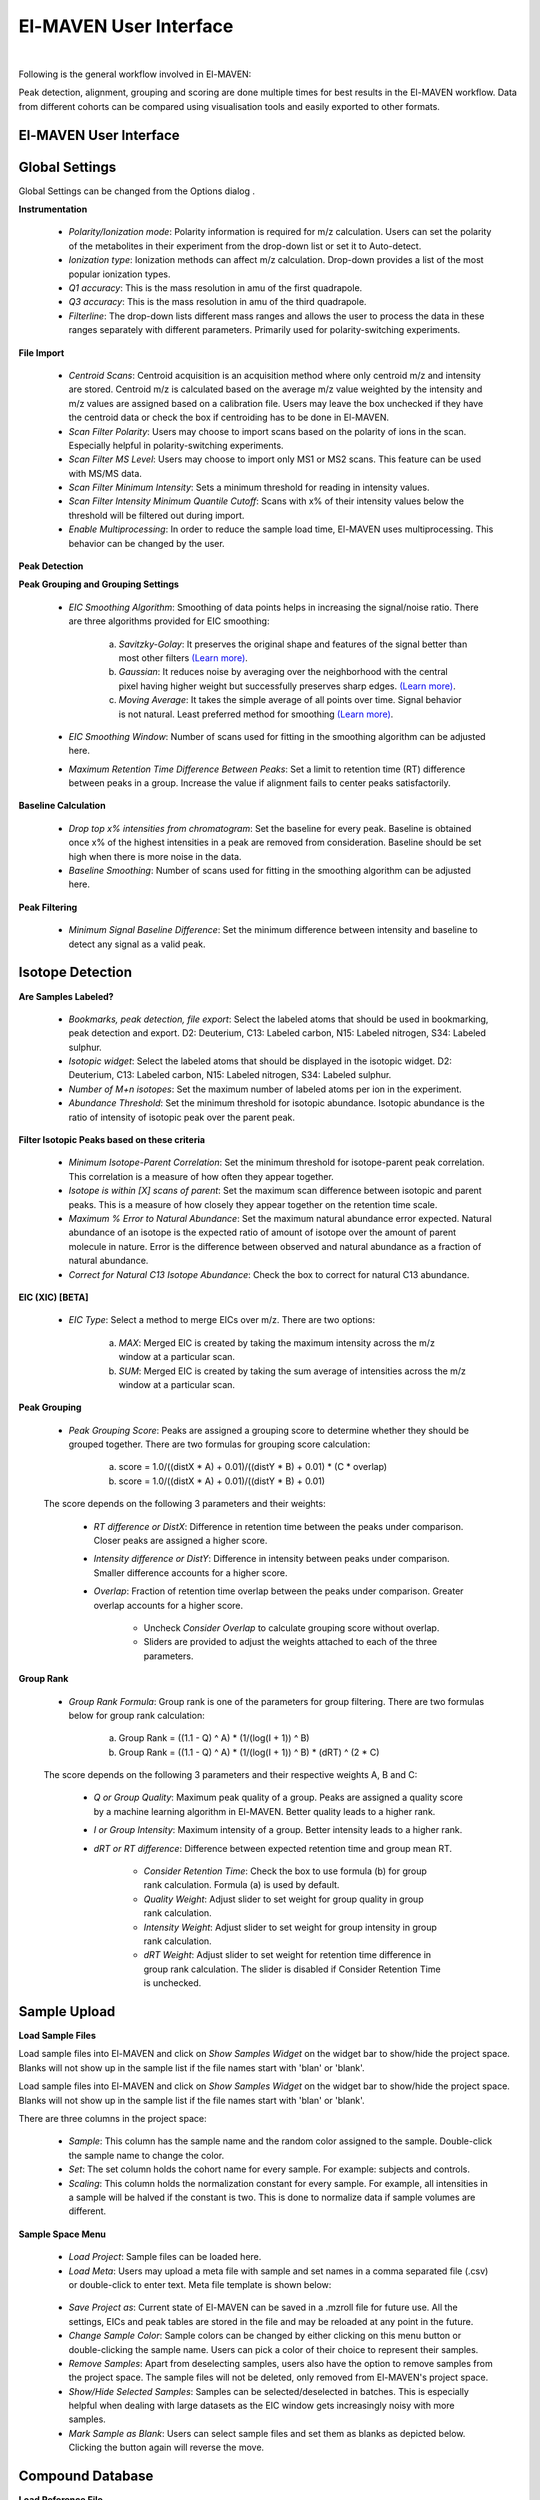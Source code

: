 El-MAVEN User Interface
=======================

|

Following is the general workflow involved in El-MAVEN:

.. image:: /image/Workflow.png

Peak detection, alignment, grouping and scoring are done multiple times for best results in the El-MAVEN workflow. Data from different cohorts can be compared using visualisation tools and easily exported to other formats.

.. All widget icons are referenced here

.. |options| image:: /image/Widget_1.png
.. |load samples| image:: /image/Widget_2.png
.. |show samples| image:: /image/Widget_3.png
.. |load project| image:: /image/Widget_4.png
.. |load meta| image:: /image/Widget_5.png
.. |save project as| image:: /image/Widget_6.png
.. |change sample color| image:: /image/Widget_7.png
.. |remove samples| image:: /image/Widget_8.png
.. |show hide selected samples| image:: /image/Widget_9.png
.. |mark sample as blank| image:: /image/Widget_10.png
.. |zoom out| image:: /image/Widget_11.png
.. |copy group info to clipboard| image:: /image/Widget_12.png
.. |bookmark as good group| image:: /image/Widget_13.png
.. |bookmark as bad group| image:: /image/Widget_14.png
.. |history back| image:: /image/Widget_15.png
.. |history forward| image:: /image/Widget_16.png
.. |save eic image to pdf| image:: /image/Widget_17.png
.. |copy eic image to clipboard| image:: /image/Widget_18.png
.. |print eic| image:: /image/Widget_19.png
.. |auto zoom| image:: /image/Widget_20.png
.. |show tic's| image:: /image/Widget_21.png
.. |show bar plot| image:: /image/Widget_22.png
.. |show isotope plot| image:: /image/Widget_23.png
.. |show box plot| image:: /image/Widget_24.png
.. |align| image:: /image/Widget_25.png
.. |show alignment visualisation| image:: /image/Widget_26.png
.. |show alignment visualisation for all groups| image:: /image/Widget_27.png
.. |show alignment polynomial fit| image:: /image/Widget_28.png
.. |peaks| image:: /image/Widget_29.png
.. |switch between group and peak views| image:: /image/Widget_30.png
.. |train neural net| image:: /image/Widget_31.png
.. |scatter plot| image:: /image/Widget_32.png
.. |compare samples| image:: /image/Widget_33.png
.. |volcano plot| image:: /image/Widget_34.png
.. |generate pdf| image:: /image/Widget_35.png
.. |export to csv| image:: /image/Widget_36.png
.. |export to json| image:: /image/Widget_37.png

.. |UI01| image:: /image/UI_1.png
.. |UI02| image:: /image/UI_2.png
.. |UI03| image:: /image/UI_3.png
.. |UI04| image:: /image/UI_4.png
.. |UI05| image:: /image/UI_5.png
.. |UI06| image:: /image/UI_6.png
.. |UI07| image:: /image/UI_7.png
.. |UI08| image:: /image/UI_8.png
.. |UI09| image:: /image/UI_9.png
.. |UI10| image:: /image/UI_10.png
.. |UI11| image:: /image/UI_11.png
.. |UI12| image:: /image/UI_12.png
.. |UI13| image:: /image/UI_13.png
.. |UI14| image:: /image/UI_14.png
.. |UI15| image:: /image/UI_15.png
.. |UI16| image:: /image/UI_16.png
.. |UI17| image:: /image/UI_17.png
.. |UI18| image:: /image/UI_18.png
.. |UI19| image:: /image/UI_19.png
.. |UI20| image:: /image/UI_20.png
.. |UI21| image:: /image/UI_21.png
.. |UI22| image:: /image/UI_22.png
.. |UI23| image:: /image/UI_23.png
.. |UI24| image:: /image/UI_24.png
.. |UI25| image:: /image/UI_25.png
.. |UI26| image:: /image/UI_26.png
.. |UI27| image:: /image/UI_27.png
.. |UI28| image:: /image/UI_28.png
.. |UI29| image:: /image/UI_29.png
.. |UI30| image:: /image/UI_30.png
.. |UI31| image:: /image/UI_31.png
.. |UI32| image:: /image/UI_32.png
.. |UI33| image:: /image/UI_33.png
.. |UI34| image:: /image/UI_34.png
.. |UI35| image:: /image/UI_35.png
.. |UI36| image:: /image/UI_36.png
.. |UI37| image:: /image/UI_37.png
.. |UI38| image:: /image/UI_38.png


El-MAVEN User Interface
-----------------------

|UI01|

Global Settings
---------------

Global Settings can be changed from the Options dialog |options|.

**Instrumentation**

|UI02|

   * *Polarity/Ionization mode*: Polarity information is required for m/z calculation. Users can set the polarity of the metabolites in their experiment from the drop-down list or set it to Auto-detect.

   * *Ionization type*: Ionization methods can affect m/z calculation. Drop-down provides a list of the most popular ionization types.

   * *Q1 accuracy*: This is the mass resolution in amu of the first quadrapole.

   * *Q3 accuracy*: This is the mass resolution in amu of the third quadrapole.

   * *Filterline*: The drop-down lists different mass ranges and allows the user to process the data in these ranges separately with different parameters. Primarily used for polarity-switching experiments.

**File Import**

|UI03|

   * *Centroid Scans*: Centroid acquisition is an acquisition method where only centroid m/z and intensity are stored. Centroid m/z is calculated based on the average m/z value weighted by the intensity and m/z values are assigned based on a calibration file. Users may leave the box unchecked if they have the centroid data or check the box if centroiding has to be done in El-MAVEN.

   * *Scan Filter Polarity*: Users may choose to import scans based on the polarity of ions in the scan. Especially helpful in polarity-switching experiments.

   * *Scan Filter MS Level*: Users may choose to import only MS1 or MS2 scans. This feature can be used with MS/MS data.

   * *Scan Filter Minimum Intensity*: Sets a minimum threshold for reading in intensity values.

   * *Scan Filter Intensity Minimum Quantile Cutoff*: Scans with x% of their intensity values below the threshold will be filtered out during import.

   * *Enable Multiprocessing*: In order to reduce the sample load time, El-MAVEN uses multiprocessing. This behavior can be changed by the user.

**Peak Detection** 

|UI04|

**Peak Grouping and Grouping Settings**

   * *EIC Smoothing Algorithm*: Smoothing of data points helps in increasing the signal/noise ratio. There are three algorithms provided for EIC smoothing: 

      (a) *Savitzky-Golay*: It preserves the original shape and features of the signal better than most other filters `(Learn more) <https://www.researchgate.net/publication/270819321_Smoothing_and_Differentiation_of_Data_by_Simplified_Least_Squares_Procedures>`_. 

      (b) *Gaussian*: It reduces noise by averaging over the neighborhood with the central pixel having higher weight but successfully preserves sharp edges. `(Learn more) <https://people.csail.mit.edu/asolar/papers/pldi276-chaudhuri.pdf>`_. 

      (c) *Moving Average*: It takes the simple average of all points over time. Signal behavior is not natural. Least preferred method for smoothing `(Learn more) <https://www.wavemetrics.com/products/igorpro/dataanalysis/signalprocessing/smoothing>`_.

   * *EIC Smoothing Window*: Number of scans used for fitting in the smoothing algorithm can be adjusted here.

   * *Maximum Retention Time Difference Between Peaks*: Set a limit to retention time (RT) difference between peaks in a group. Increase the value if alignment fails to center peaks satisfactorily.

**Baseline Calculation**

   * *Drop top x% intensities from chromatogram*: Set the baseline for every peak. Baseline is obtained once x% of the highest intensities in a peak are removed from consideration. Baseline should be set high when there is more noise in the data.

   * *Baseline Smoothing*: Number of scans used for fitting in the smoothing algorithm can be adjusted here.

**Peak Filtering**

|UI05|

   * *Minimum Signal Baseline Difference*: Set the minimum difference between intensity and baseline to detect any signal as a valid peak.

Isotope Detection
-----------------

|UI06|

**Are Samples Labeled?**

   * *Bookmarks, peak detection, file export*: Select the labeled atoms that should be used in bookmarking, peak detection and export. D2: Deuterium, C13: Labeled carbon, N15: Labeled nitrogen, S34: Labeled sulphur.

   * *Isotopic widget*: Select the labeled atoms that should be displayed in the isotopic widget. D2: Deuterium, C13: Labeled carbon, N15: Labeled nitrogen, S34: Labeled sulphur.

   * *Number of M+n isotopes*: Set the maximum number of labeled atoms per ion in the experiment.

   * *Abundance Threshold*: Set the minimum threshold for isotopic abundance. Isotopic abundance is the ratio of intensity of isotopic peak over the parent peak.

**Filter Isotopic Peaks based on these criteria**

   * *Minimum Isotope-Parent Correlation*: Set the minimum threshold for isotope-parent peak correlation. This correlation is a measure of how often they appear together.

   * *Isotope is within [X] scans of parent*: Set the maximum scan difference between isotopic and parent peaks. This is a measure of how closely they appear together on the retention time scale.

   * *Maximum % Error to Natural Abundance*: Set the maximum natural abundance error expected. Natural abundance of an isotope is the expected ratio of amount of isotope over the amount of parent molecule in nature. Error is the difference between observed and natural abundance as a fraction of natural abundance.

   * *Correct for Natural C13 Isotope Abundance*: Check the box to correct for natural C13 abundance.

**EIC (XIC) [BETA]**

|UI07|

   * *EIC Type*: Select a method to merge EICs over m/z. There are two options: 

      (a) *MAX*: Merged EIC is created by taking the maximum intensity across the m/z window at a particular scan.

      (b) *SUM*: Merged EIC is created by taking the sum average of intensities across the m/z window at a particular scan.

**Peak Grouping**

|UI08|

   * *Peak Grouping Score*: Peaks are assigned a grouping score to determine whether they should be grouped together. There are two formulas for grouping score calculation: 

      (a) score = 1.0/((distX * A) + 0.01)/((distY * B) + 0.01) * (C * overlap) 

      (b) score = 1.0/((distX * A) + 0.01)/((distY * B) + 0.01)

   The score depends on the following 3 parameters and their weights:

      * *RT difference or DistX*: Difference in retention time between the peaks under comparison. Closer peaks are assigned a higher score.

      * *Intensity difference or DistY*: Difference in intensity between peaks under comparison. Smaller difference accounts for a higher score.

      * *Overlap*: Fraction of retention time overlap between the peaks under comparison. Greater overlap accounts for a higher score.

         * Uncheck *Consider Overlap* to calculate grouping score without overlap.

         * Sliders are provided to adjust the weights attached to each of the three parameters.

**Group Rank**

|UI09|

   * *Group Rank Formula*: Group rank is one of the parameters for group filtering. There are two formulas below for group rank calculation:

      (a) Group Rank = ((1.1 - Q) ^ A) * (1/(log(I + 1)) ^ B)

      (b) Group Rank = ((1.1 - Q) ^ A) * (1/(log(I + 1)) ^ B) * (dRT) ^ (2 * C)

   The score depends on the following 3 parameters and their respective weights A, B and C:

      * *Q or Group Quality*: Maximum peak quality of a group. Peaks are assigned a quality score by a machine learning algorithm in El-MAVEN. Better quality leads to a higher rank.

      * *I or Group Intensity*: Maximum intensity of a group. Better intensity leads to a higher rank.

      * *dRT or RT difference*: Difference between expected retention time and group mean RT.

         * *Consider Retention Time*: Check the box to use formula (b) for group rank calculation. Formula (a) is used by default.

         * *Quality Weight*: Adjust slider to set weight for group quality in group rank calculation.

         * *Intensity Weight*: Adjust slider to set weight for group intensity in group rank calculation.

         * *dRT Weight*: Adjust slider to set weight for retention time difference in group rank calculation. The slider is disabled if Consider Retention Time is unchecked.

Sample Upload
-------------

**Load Sample Files**

Load |load samples| sample files into El-MAVEN and click on *Show Samples Widget* |show samples| on the widget bar to show/hide the project space. Blanks will not show up in the sample list if the file names start with 'blan' or 'blank'. 

|UI10|

Load sample files into El-MAVEN and click on *Show Samples Widget* on the widget bar to show/hide the project space. Blanks will not show up in the sample list if the file names start with 'blan' or 'blank'.

There are three columns in the project space:

   * *Sample*: This column has the sample name and the random color assigned to the sample. Double-click the sample name to change the color.

   * *Set*: The set column holds the cohort name for every sample. For example: subjects and controls.

   * *Scaling*: This column holds the normalization constant for every sample. For example, all intensities in a sample will be halved if the constant is two. This is done to normalize data if sample volumes are different.

**Sample Space Menu**

   * |load project| *Load Project*: Sample files can be loaded here.

   * |load meta| *Load Meta*: Users may upload a meta file with sample and set names in a comma separated file (.csv) or double-click to enter text. Meta file template is shown below:

|UI11|

   * |save project as| *Save Project as*: Current state of El-MAVEN can be saved in a .mzroll file for future use. All the settings, EICs and peak tables are stored in the file and may be reloaded at any point in the future.

   * |change sample color| *Change Sample Color*: Sample colors can be changed by either clicking on this menu button or double-clicking the sample name. Users can pick a color of their choice to represent their samples.

   * |remove samples| *Remove Samples*: Apart from deselecting samples, users also have the option to remove samples from the project space. The sample files will not be deleted, only removed from El-MAVEN's project space.

   * |show hide selected samples| *Show/Hide Selected Samples*: Samples can be selected/deselected in batches. This is especially helpful when dealing with large datasets as the EIC window gets increasingly noisy with more samples.

   * |mark sample as blank| *Mark Sample as Blank*: Users can select sample files and set them as blanks as depicted below. Clicking the button again will reverse the move.

|UI12|

Compound Database
-----------------

**Load Reference File**

|UI13|

Reference file contains a list of metabolites and their properties that are used for peak detection. This is a comma separated (.csv) or tab separated (.tab) file with compound name, id, formula, mass, expected retention time and category. It is preferable but not necessary to have retention time information in the reference file but either mass or formula is required. In case both mass and formula are provided, formula will be used to calculate the m/z. Click on the *Show Compounds Widget* on the widget toolbar to view the compounds panel. Users may upload a new reference file or use any of the default files loaded on start-up.

|UI14|

EIC
---

|UI15|

An Extracted Ion Chromatogram is a graph of Intensity vs. retention time for a certain m/z range. EIC window displays the EIC for every group/compound selected or m/z range provided. The group name and/or the m/z range is displayed at the top. Following are the different menu options on top of the EIC window:

   * |zoom out| *Zoom Out*: The EIC is initially zoomed-in to display the region near the expected retention time of a group. This button will zoom out and display the whole retention time range for the selected m/z range. Users may zoom in to a region by right dragging the mouse over it. Left-dragging will zoom out.

   * |copy group info to clipboard| *Copy Group Information to Clipboard*: On clicking this button, group information is copied to the clipboard with every row representing a different sample.

   * |bookmark as good group| *Bookmark as Good Group*: Users can manually curate a group as 'good' and store it in the bookmark table using this button. (Manual curation of groups has been covered `here <https://github.com/ElucidataInc/ElMaven/wiki/Introduction-to-ElMaven-UI>`_) 

|UI16|

   * |bookmark as bad group| *Bookmark as Bad Group*: User can manually curate a group as 'bad' and store it in the bookmark table using this button. (Manual curation of groups has been covered `here <https://github.com/ElucidataInc/ElMaven/wiki/Introduction-to-ElMaven-UI>`_) 

|UI17|

   * |history back| *History Back*: EIC window display history is recorded. Clicking this button will display the previous state of the window.

   * |history forward| *History Forward*: EIC window display history is recorded. Clicking this button will display the next state of the window, if available. 

   * |save eic image to pdf| *Save EIC Image to PDF File*: Saves the current EIC window display in a PDF file.

   * |copy eic image to clipboard| *Copy EIC Image to Clipboard*: Current EIC window display is copied to clipboard.

   * |print eic| *Print EIC*: Current EIC window display can be directly printed out.

   * |auto zoom| *Auto Zoom*: Auto Zoom is selected by default. It zooms-in and centers the EIC to the expected RT. The expected retention time is depicted as a dashed red line. 

|UI18|

   * |show tic's| *Show TICs*: Displays the Total Ion Current. TIC is the sum of all intensities in a scan.

   * |show bar plot| *Show Bar Plot*: Displays the peak intensity for a group in every sample. Intensity can be calculated by various methods known as quantitation types in El-MAVEN. Users can change the quantitation type from the drop-down list on the top right or choose to display other parameters like retention time and peak quality. 

|UI19|

   * |show isotope plot| *Show Isotope Plot*: Displays the isotope plot for a group. Each bar in the plot represents the relative percentage of different isotopic species for the selected group in a sample.

|UI20|

   * |show box plot| *Show Box Plot*: Displays the boxplot for a group. The box plot shows the spread of intensities in the group and where each peak lies in relation to the median. Median of the intensities is the vertical line between the boxes.

Apart from the top menu, there are other features in the EIC window. Right-click anywhere in the window and go to Options. 

|UI21|

Some of the important options are:

   * *Show Peaks*: Peaks are marked by the colored circles that represent the quality score of the peak. Bigger the circle, better the peak quality. This option allows the user to show/hide the peak quality score.

   * *Group Peaks Automatically*: Peak grouping happens automatically when grouping parameters are changed. To prevent automatic grouping, user can uncheck this option.

   * *Show Baseline*: Hide/Show the baseline for every peak. (Read more about baseline `here <https://elmaven.readthedocs.io/en/develop/IntroductiontoElMAVENUI.html#global-settings>`_).

   * *Show Merged EIC*: Merged EIC is the sum average of EICs across samples. It smoothens the data and helps in grouping peaks.

   * *Show EIC as Lines*: In case of large number of samples, it can get difficult to look at short individual peaks as they are obscured by larger peaks. Showing EIC as lines cleans up the display window and allows the user to look at small peaks.

Mass Spectra
------------

Mass Spectra Widget displays each peak, its mass, and intensity for a scan. As the widget shows all detected masses in a scan, the ppm window for the EIC and consequently grouping can be adjusted accordingly. This feature is especially useful for MS/MS data and isotopic detection. 

|UI22|

Alignment
---------

Prolonged use of the LC column can lead to a drift in retention time across samples. Alignment shifts the peak RTs in every sample to correct for this drift and brings the peaks closer to median retention time of the group.

Click on the *Align* button |align| and adjust the settings.

|UI23|

The first panel in Alignment options is for Group Selection criteria. 'Group' here refers to a set of peaks across samples that is annotated as a particular ion.

   * *Group must contain at least [X] good peaks*: The value of x is set to filter out groups that do not have at least x good peaks from the alignment process. As there is only one peak per sample for a group, this value should not exceed the number of samples in your project. This option allows the users to discard groups with very few good peaks under the assumption that those could be stray peaks.

   * *Limit total number of groups in alignment to*: Users can change the number of groups being used for alignment in case there are too many groups detected after the peak detection process.
   
   * *Peak Grouping Window*: This value controls the number of scans required to get the most accurate peaks. Enter a high number if the reproducibility is low to ensure best results.

The next panel is for *Peak Selection* settings:

   * *Minimum Peak Intensity*: The intensity value can be adjusted to only look at high or low intensity peaks in case you have prior information about the concentration of metabolite users are looking for.

   * *Minimum peak S/N ratio*: This is the minimum signal to noise ratio of your experiment. Increase the value if you see too much noise in the data.
    
   * *Minimum Peak Width*: This is the least number of scans to be considered to evaluate the width of any peak.

   * *Peak Detection Algorithm*: Select the *Compound Database Search* algorithm and then choose an appropriate database from the next drop-down menu.

The *Alignment Algorithm* panel provides the following options:

   * *Alignment Algorithm*: There are three alignment algorithms available in El-MAVEN: Obi-Warp, Poly fit and Loess fit. Loess fit has been released as a beta feature for now.
    
   * *Maximum number of Iterations*: This parameter is only required for Poly fit algorithm. Enter the number of times El-MAVEN should fit a model to the data in order to align it.
    
   * *Polynomial Degree*: This is the degree of the non-linear model we are trying to fit. Recommended settings are entered by default.

Click on *Align* at the bottom.

**Alignment Visualizations**

El-MAVEN provides three visualizations for alignment analysis.

* *Show Alignment Visualization*: Click on |show alignment visualisation| in the widget bar to open this visualization. Click on any grouped peak to look at its delta RT vs RT graph as shown.

|UI24|

* *Show Alignment Visualization (For All Groups)*: Click on |show alignment visualisation for all groups| in the widget bar for this visualization.

|UI25|

* *Show Alignment Polynomial Fit*: Click on |show alignment polynomial fit| in the widget bar for Poly fit alignment. 

|UI26|

The above graphs give a clear indication of how aligned/misaligned the peaks are. Users may run alignment again with different parameters if required (or with a different algorithm).

Peak Detection
--------------

Peak detection algorithm pulls the EICs, detects peaks and performs grouping and filtering based on parameters controlled by the users. The algorithm groups identical peaks across samples and calculates the quality score by a machine learning algorithm. Click on the *Peaks* icon |peaks| on the top to open the settings dialog.

There are 3 tabs for setting Peak Detection parameters:

**1. Feature Detection Selection**

|UI27|

The Feature Detection Selection panel has the following parameters:

   * *Automated Feature Detection*: This is one of the two strategies for finding peaks. Automated search creates thousands of mass slices across the whole m/z and retention time space to find all peaks present in the sample. This strategy is used when looking for new/unknown metabolites in the samples.

      * *Mass Domain Resolution*: This value defines the m/z range of every mass slice in parts per million

      * *Time Domain Resolution*: This value defines the scan range (or retention time range) of every mass slice

      * *Limit Mass Range*: User can limit the automated search to a range of m/z according to their requirements

      * *Limit Time Range*: User can limit the automated search to a retention time range according to their requirements

   * *Compound Database Search*: Database search is used to search for compounds listed in the reference file using their m/z information. For better accuracy, retention time information can also be used for the search.

      * *Select Database*: Select a desired reference file for the search from the drop-down list
   
      * *EIC Extraction Window*: Provide a ppm buffer range to all compound masses. A larger window is useful for processing low resolution data. The window should be smaller for high resolution data to reduce noise.

      * *Match Retention Time*: Enable/disable use of retention time information along with m/z to perform database search. Compounds can have different retention times in every experiment, therefore this option should only be checked if the reference file is specific to the experiment and the sampled used. Enter the time buffer in the accompanying box.

      * *Limit Number of Reported Groups Per Compound*: Multiple groups can be annotated as the same compound, especially when retention time is not taken into consideration for the search. Users can set the value to only report X best groups according to their rank. The group rank formula will be discussed later in the tutorial.

   * *Match Fragmentation*: This panel is activated for MS/MS data.

   * *Report Isotopic Peaks*: Check this box to find and report isotopic peaks for labeled data.

   To perform peak detection with reference, check the box next to *Compound Database Search* and choose the appropriate database. The *EIC Extraction Window* should be set according to the instrument's resolving power. Select the *Match Retention Time* option if you wish to search for compounds using both the m/z ratio and retention time value given in the database. In case of a generic database, searching by retention time is not recommended.

**2. Group Filtering**

|UI28|

After grouping is done, groups that do not fulfill the criteria shown above are filtered out.

   * *Minimum Peak Intensity*: Groups with no peak intensities above this threshold are filtered out. The drop-down list beside the input box defines how intensity is calculated. Different methods of intensity calculation are known as quantitation types. The slider below can be adjusted to change the minimum percentage of peaks per group that must pass the threshold (minimum number of peaks is 1).

   * *Minimum Quality*: Quality of peaks is calculated using a machine learning algorithm. Groups with no peak qualities above this threshold are filtered out. The slider below can be adjusted to change the minimum percentage of peaks per group that must pass the threshold (minimum number of peaks is 1).

   * *Minimum Signal/Blank Ratio*: Signal/Blank ratio is the ratio of peak intensity over maximum intensity observed in blanks. Groups with no peaks above this threshold are filtered out. The slider can be adjusted to change the minimum percentage of peaks per group that must pass the threshold (minimum number of peaks is 1). This helps in filtering out peaks that are also present in blanks.

   * *Minimum Signal/Baseline Ratio*: Signal/Baseline ratio is the ratio of peak intensity over baseline value for that peak. Baseline calculation is used to filter out noise in the signal and will be discussed later in the tutorial. The slider can be adjusted to change the minimum percentage of peaks per group that must pass the threshold (minimum number of peaks is 1).

   * *Minimum Peak Width*: Peak width is equal to the number of scans that a peak is spread over. Groups with no peak widths above this threshold are filtered out. Spurious signals can be filtered out using this option.

   * *Peak Classifier Model File*: This is the default model that is used by the machine learning algorithm for classifying peaks according to their quality.

Change the settings according to the data and click on *Find Peaks* to run peak detection. For beginners, performing peak detection with default values at first is recommended. Users may then adjust the settings depending on their results.

**3. Method Summary**

|UI29|

Peak Table
----------

|UI30|

Groups information obtained after Peak Detection is stored and displayed in the form of a Peak Table with a row representing a group and its corresponding features in columns. Users can show/hide the peak table by clicking on |peaks| the widget bar.

**Peak Table Features**

Following are the different features/columns in a peak table:

   * *#*: is the serial number for a group
    
   * *ID*: Group ID is assigned according to the search mode used during peak detection. In case of Automated search, groups are named by their m/z and retention time values separated by '@' sign. For example, ID for a group with 230.2 m/z and 1.89 RT will be given as '230.2@1.89'. In case of Database search, groups are annotated as a compound from the reference file. For example, 'malate'.

   * *Observed m/z*: is the median m/z of the group.

   * *Expected m/z*: is the m/z value provided in the reference file for the compound represented by the group. This field is populated only in case of Database search.

   * *rt*: is the median retention time of the group.

   * *rt delta*: is the difference between expected retention time from the reference file and the observed RT. This field is set to -1 in case of Automated Search.

   * *#peaks*: is the number of peaks in the group.

   * *#good*: is the number of good peaks in a group. A good peak is defined as one with its quality score above the defined threshold in Peak Detection dialog.

   * *Max Width*: is the maximum peak width in a group. Peak width is defined as the number of scans over which a peak is spread.

   * *Max AreaTop*: is the maximum peak AreaTop intensity in a group. AreaTop is one of the quantitation types used to represent peak intensity in El-MAVEN. Read more about the different quantitation types `here <https://github.com/ElucidataInc/ElMaven/wiki/Introduction-to-ElMaven-UI>`_.

   * *Max S/N*: is the maximum peak signal/noise ratio in a group.

   * *Max Quality*: is the maximum peak quality score in a group.

   * *Rank*: is the group rank. The formula and parameters involved have been explained `here <https://github.com/ElucidataInc/ElMaven/wiki/Introduction-to-ElMaven-UI>`_.

**Peak Table Menu Bar**

|UI31|

Multiple groups can be annotated as the same compound especially when retention time information is not used during Database search. The peak table provides options for filtering, comparing or exporting data from the table. Following are the different menu options available in the peak table:

   * |switch between group and peak views| *Switch between group and peak views*: Switching to Peak view displays only Peak information. This includes group number, group ID, Expected m/z, Observed m/z, retention time and intensity of all peaks in the group with sample names as the respective column headers. Peak intensity cells are colored based on their relative values in a group. Highest intensity value has the lightest color and vice-versa. 

|UI32|

   * |bookmark as good group| *Mark Group as Good*: Used to manually curate selected peaks as 'good'. User can also press 'G' on their keyboard for the same. Manual curation has been described `here <https://github.com/ElucidataInc/ElMaven/wiki/Introduction-to-ElMaven-UI>`_. 

|UI33|

   * |bookmark as bad group| *Mark Group as Bad*: Used to manually reject peaks by marking them as 'bad'. User can also press 'B' on their keyboard for the same. Manual curation has been described `here <https://github.com/ElucidataInc/ElMaven/wiki/Introduction-to-ElMaven-UI>`_. 

|UI34|

   * |train neural net| *Train Neural Net*: Used to retrain the neural net algorithm to recognize good/bad peaks. User manually curates 100 peaks to train the algorithm.

   * |remove samples| *Delete Group*: Deletes the selected group(s) from the peak table.

   * |scatter plot| *Show Scatter Plot*: Opens the Scatter plot widget used to compare different cohorts via Scatter plot and Volcano plot.

The remaining are export options and will be detailed in the `Export <https://elmaven.readthedocs.io/en/develop/IntroductiontoElMAVENUI.html#id10>`_ section.

Statistics
----------

El-MAVEN comes equipped with a statistics module for comparing data across different cohorts. Users can set the sample cohorts either by editing the Set column in the Sample space, or upload a meta file with sample and cohort names as detailed above under the `Sample Space Menu <https://elmaven.readthedocs.io/en/develop/IntroductiontoElMAVENUI.html#sample-upload>`_ section.

The statistics module can be accessed through the Peak Table menu.

|UI35| 

   * *Set1/Set2*: Select two cohorts to be compared

   * *Min Log2 Fold Difference*: Fold difference is a measure of how much the intensity of a group changes from one cohort to another. User can set the minimum threshold for this value in log\ :sub:`2`\ format.

   * *Min Intensity*: Groups with all peak intensities less than this value will be filtered out from the comparison process.

   * *p value*: A t-test is performed to find if the intensity distributions of the two selected cohorts are significantly different from each other. This test returns a p-value indicating how significantly different a group behaves between the two cohorts. A lower p-value shows higher significance.

   * *Set Missing Values*: User can set the default intensity value to be used in case the group is missing from a sample.

   * *Min. Good Sample*: Groups should have a minimum number of good peaks (based on peak quality score) to be considered for comparison.

   * *FDR Correction*: False discovery rate is the expected proportion of false positives in a test. There are a number of ways to correct for false positives. (`Read More <http://nebc.nerc.ac.uk/courses/GeneSpring/GS_Mar2006/Multiple%20testing%20corrections.pdf>`_)

   * *Compare Sets*: Click to get comparison results.

*Compare Sets* opens the scatter plot by default

|UI36|

   * |zoom out| *Zoom Out*: Zooms out of the plot.

   * |compare samples| *Compare Samples*: Opens the compare samples dialog again to adjust settings.

   * |scatter plot| *Scatter Plot*: The axes represent the average peak intensity (Peak Height) for sample 1 and 2 respectively. Each bubble is a group. The bubble size represents fold change between the samples. The significance (or p-value) of the fold change is represented by the bubble color. Red and blue signify higher intensity in sample 1 and 2 respectively. Opaqueness of the bubble represents the significance (or inverse of p-value) of the fold change between cohorts.

   * |volcano plot| *Volcano Plot*: The axes represent fold change and significance of fold change respectively. Red and blue bubbles represent positive and negative fold change respectively.

   * |remove samples| *Delete*: Deletes a data point from the graph.

   * |peaks| *Scatter Plot Table*: A separate Peak Table is created with all filtered groups being used for statistical analysis. User can also export these in a CSV or JSON.

Export
------

Users can either save the state of the project or export only relevant data from the peak table. These are the different export options available in El-MAVEN:

|UI37|

   * *Save Project as*: This option is available in the File menu. It saves all peak tables and current settings in a .mzroll file. On loading the .mzroll file, all sample files are uploaded and the peak tables and EIC are available. If the user wishes to save only certain Peak Tables, they can click on |save project as| at the top of the Peak Table(s). This will only store that specific peak table instead of all.

   * *Generate PDF Report*: This option is available on |generate pdf| at the top of the Peak Table. It saves all EICs with their corresponding bar plots in a PDF file.

   * *Export Groups to SpreadSheet (.csv)*: This option is available on top of the Peak Table |export to csv|. You can choose to export the whole table or a subset of the data. There are 4 possible selections: export only selected groups, export all groups, export only good groups or export only bad groups. The data is stored in a comma separated file. 

|UI38|

   * *Export EICs to Json*: This option is available on top of the Peak Table |export to json|. It exports all EICs to a Json file.

